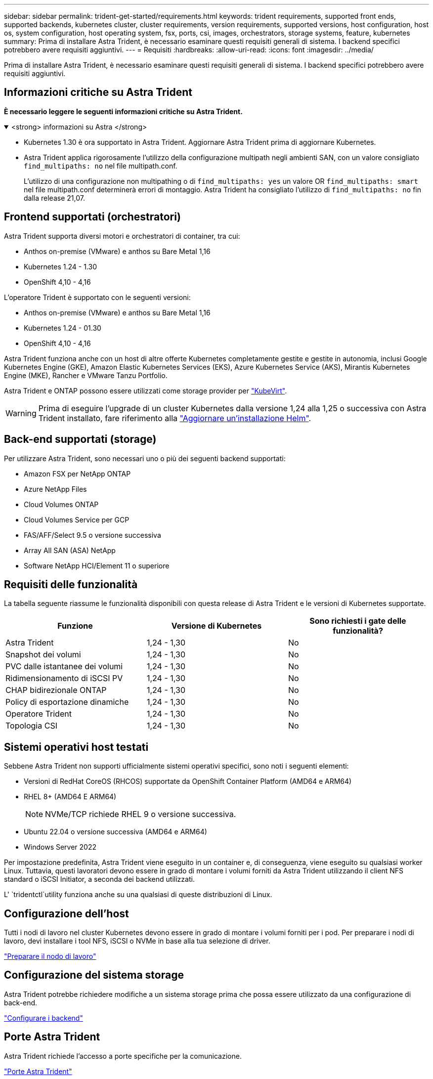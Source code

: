 ---
sidebar: sidebar 
permalink: trident-get-started/requirements.html 
keywords: trident requirements, supported front ends, supported backends, kubernetes cluster, cluster requirements, version requirements, supported versions, host configuration, host os, system configuration, host operating system, fsx, ports, csi, images, orchestrators, storage systems, feature, kubernetes 
summary: Prima di installare Astra Trident, è necessario esaminare questi requisiti generali di sistema. I backend specifici potrebbero avere requisiti aggiuntivi. 
---
= Requisiti
:hardbreaks:
:allow-uri-read: 
:icons: font
:imagesdir: ../media/


[role="lead"]
Prima di installare Astra Trident, è necessario esaminare questi requisiti generali di sistema. I backend specifici potrebbero avere requisiti aggiuntivi.



== Informazioni critiche su Astra Trident

*È necessario leggere le seguenti informazioni critiche su Astra Trident.*

.<strong> informazioni su Astra </strong>
[%collapsible%open]
====
* Kubernetes 1.30 è ora supportato in Astra Trident. Aggiornare Astra Trident prima di aggiornare Kubernetes.
* Astra Trident applica rigorosamente l'utilizzo della configurazione multipath negli ambienti SAN, con un valore consigliato `find_multipaths: no` nel file multipath.conf.
+
L'utilizzo di una configurazione non multipathing o di `find_multipaths: yes` un valore OR `find_multipaths: smart` nel file multipath.conf determinerà errori di montaggio. Astra Trident ha consigliato l'utilizzo di `find_multipaths: no` fin dalla release 21,07.



====


== Frontend supportati (orchestratori)

Astra Trident supporta diversi motori e orchestratori di container, tra cui:

* Anthos on-premise (VMware) e anthos su Bare Metal 1,16
* Kubernetes 1.24 - 1.30
* OpenShift 4,10 - 4,16


L'operatore Trident è supportato con le seguenti versioni:

* Anthos on-premise (VMware) e anthos su Bare Metal 1,16
* Kubernetes 1.24 - 01.30
* OpenShift 4,10 - 4,16


Astra Trident funziona anche con un host di altre offerte Kubernetes completamente gestite e gestite in autonomia, inclusi Google Kubernetes Engine (GKE), Amazon Elastic Kubernetes Services (EKS), Azure Kubernetes Service (AKS), Mirantis Kubernetes Engine (MKE), Rancher e VMware Tanzu Portfolio.

Astra Trident e ONTAP possono essere utilizzati come storage provider per link:https://kubevirt.io/["KubeVirt"].


WARNING: Prima di eseguire l'upgrade di un cluster Kubernetes dalla versione 1,24 alla 1,25 o successiva con Astra Trident installato, fare riferimento alla link:../trident-managing-k8s/upgrade-operator.html#upgrade-a-helm-installation["Aggiornare un'installazione Helm"].



== Back-end supportati (storage)

Per utilizzare Astra Trident, sono necessari uno o più dei seguenti backend supportati:

* Amazon FSX per NetApp ONTAP
* Azure NetApp Files
* Cloud Volumes ONTAP
* Cloud Volumes Service per GCP
* FAS/AFF/Select 9.5 o versione successiva
* Array All SAN (ASA) NetApp
* Software NetApp HCI/Element 11 o superiore




== Requisiti delle funzionalità

La tabella seguente riassume le funzionalità disponibili con questa release di Astra Trident e le versioni di Kubernetes supportate.

[cols="3"]
|===
| Funzione | Versione di Kubernetes | Sono richiesti i gate delle funzionalità? 


| Astra Trident  a| 
1,24 - 1,30
 a| 
No



| Snapshot dei volumi  a| 
1,24 - 1,30
 a| 
No



| PVC dalle istantanee dei volumi  a| 
1,24 - 1,30
 a| 
No



| Ridimensionamento di iSCSI PV  a| 
1,24 - 1,30
 a| 
No



| CHAP bidirezionale ONTAP  a| 
1,24 - 1,30
 a| 
No



| Policy di esportazione dinamiche  a| 
1,24 - 1,30
 a| 
No



| Operatore Trident  a| 
1,24 - 1,30
 a| 
No



| Topologia CSI  a| 
1,24 - 1,30
 a| 
No

|===


== Sistemi operativi host testati

Sebbene Astra Trident non supporti ufficialmente sistemi operativi specifici, sono noti i seguenti elementi:

* Versioni di RedHat CoreOS (RHCOS) supportate da OpenShift Container Platform (AMD64 e ARM64)
* RHEL 8+ (AMD64 E ARM64)
+

NOTE: NVMe/TCP richiede RHEL 9 o versione successiva.

* Ubuntu 22.04 o versione successiva (AMD64 e ARM64)
* Windows Server 2022


Per impostazione predefinita, Astra Trident viene eseguito in un container e, di conseguenza, viene eseguito su qualsiasi worker Linux. Tuttavia, questi lavoratori devono essere in grado di montare i volumi forniti da Astra Trident utilizzando il client NFS standard o iSCSI Initiator, a seconda dei backend utilizzati.

L' `tridentctl`utility funziona anche su una qualsiasi di queste distribuzioni di Linux.



== Configurazione dell'host

Tutti i nodi di lavoro nel cluster Kubernetes devono essere in grado di montare i volumi forniti per i pod. Per preparare i nodi di lavoro, devi installare i tool NFS, iSCSI o NVMe in base alla tua selezione di driver.

link:../trident-use/worker-node-prep.html["Preparare il nodo di lavoro"]



== Configurazione del sistema storage

Astra Trident potrebbe richiedere modifiche a un sistema storage prima che possa essere utilizzato da una configurazione di back-end.

link:../trident-use/backends.html["Configurare i backend"]



== Porte Astra Trident

Astra Trident richiede l'accesso a porte specifiche per la comunicazione.

link:../trident-reference/ports.html["Porte Astra Trident"]



== Immagini container e corrispondenti versioni di Kubernetes

Per le installazioni a gapping d'aria, l'elenco seguente è un riferimento alle immagini dei container necessarie per installare Astra Trident. Utilizzare il `tridentctl images` comando per verificare l'elenco delle immagini contenitore necessarie.

[cols="2"]
|===
| Versioni di Kubernetes | Immagine container 


| v1.24.0, v1.25.0, v1.26.0, v1.27.0, v1.28.0, v1.29.0, v1.30.0  a| 
* docker.io/netapp/tridente:24.06.0
* docker.io/netapp/trident-autosupport:24,06
* registry.k8s.io/sig-storage/csi-provisioner:v4,0.1
* registry.k8s.io/sig-storage/csi-attacher:v4,6.0
* registry.k8s.io/sig-storage/csi-resizer:v1.11.0
* registry.k8s.io/sig-storage/csi-snapshotter:v7,0.2
* registry.k8s.io/sig-storage/csi-node-driver-registrar:v2.10.0
* docker.io/netapp/trident-operator:24.06.0 (opzionale)


|===